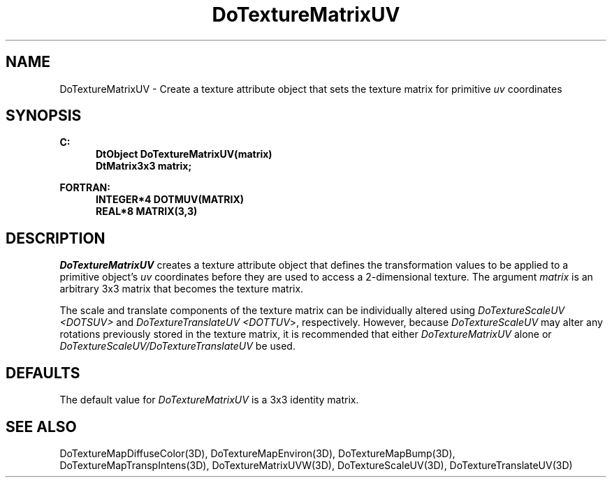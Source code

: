 .\"#ident "%W% %G%"
.\"
.\" # Copyright (C) 1994 Kubota Graphics Corp.
.\" # 
.\" # Permission to use, copy, modify, and distribute this material for
.\" # any purpose and without fee is hereby granted, provided that the
.\" # above copyright notice and this permission notice appear in all
.\" # copies, and that the name of Kubota Graphics not be used in
.\" # advertising or publicity pertaining to this material.  Kubota
.\" # Graphics Corporation MAKES NO REPRESENTATIONS ABOUT THE ACCURACY
.\" # OR SUITABILITY OF THIS MATERIAL FOR ANY PURPOSE.  IT IS PROVIDED
.\" # "AS IS", WITHOUT ANY EXPRESS OR IMPLIED WARRANTIES, INCLUDING THE
.\" # IMPLIED WARRANTIES OF MERCHANTABILITY AND FITNESS FOR A PARTICULAR
.\" # PURPOSE AND KUBOTA GRAPHICS CORPORATION DISCLAIMS ALL WARRANTIES,
.\" # EXPRESS OR IMPLIED.
.\"
.TH DoTextureMatrixUV 3D "Dore"
.SH NAME
DoTextureMatrixUV \- Create a texture attribute object that sets the texture matrix for primitive \f2uv\fP coordinates
.SH SYNOPSIS
.nf
.ft 3
C:
.in  +.5i
DtObject DoTextureMatrixUV(matrix)
DtMatrix3x3 matrix;
.sp
.in  -.5i
FORTRAN:
.in  +.5i
INTEGER*4 DOTMUV(MATRIX)
REAL*8 MATRIX(3,3)
.in  -.5i
.fi 
.IX "DoTextureMatrixUV"
.IX "DOTMUV"
.SH DESCRIPTION
.LP
\f2DoTextureMatrixUV\fP creates a texture attribute object that 
defines the transformation values to be applied to a primitive 
object's \f2uv\fP coordinates before they are used to access a
2-dimensional texture.  The argument \f2matrix\fP is an arbitrary 
3x3 matrix that becomes the texture matrix.  
.LP
The scale and translate components of the texture matrix can
be individually altered using \f2DoTextureScaleUV <DOTSUV>\f1 and 
\f2DoTextureTranslateUV <DOTTUV\fP>, respectively.  However, 
because \f2DoTextureScaleUV\f1 may alter any rotations previously stored 
in the texture matrix, it is recommended that either \f2DoTextureMatrixUV\f1 
alone or \f2DoTextureScaleUV/DoTextureTranslateUV\f1 be used.
.SH DEFAULTS
The default value for \f2DoTextureMatrixUV\fP is a 3x3 identity matrix.
.SH SEE ALSO
.na
.nh
DoTextureMapDiffuseColor(3D),
DoTextureMapEnviron(3D),
DoTextureMapBump(3D),
DoTextureMapTranspIntens(3D),
DoTextureMatrixUVW(3D),
DoTextureScaleUV(3D),
DoTextureTranslateUV(3D)
.ad
.hy
\&
